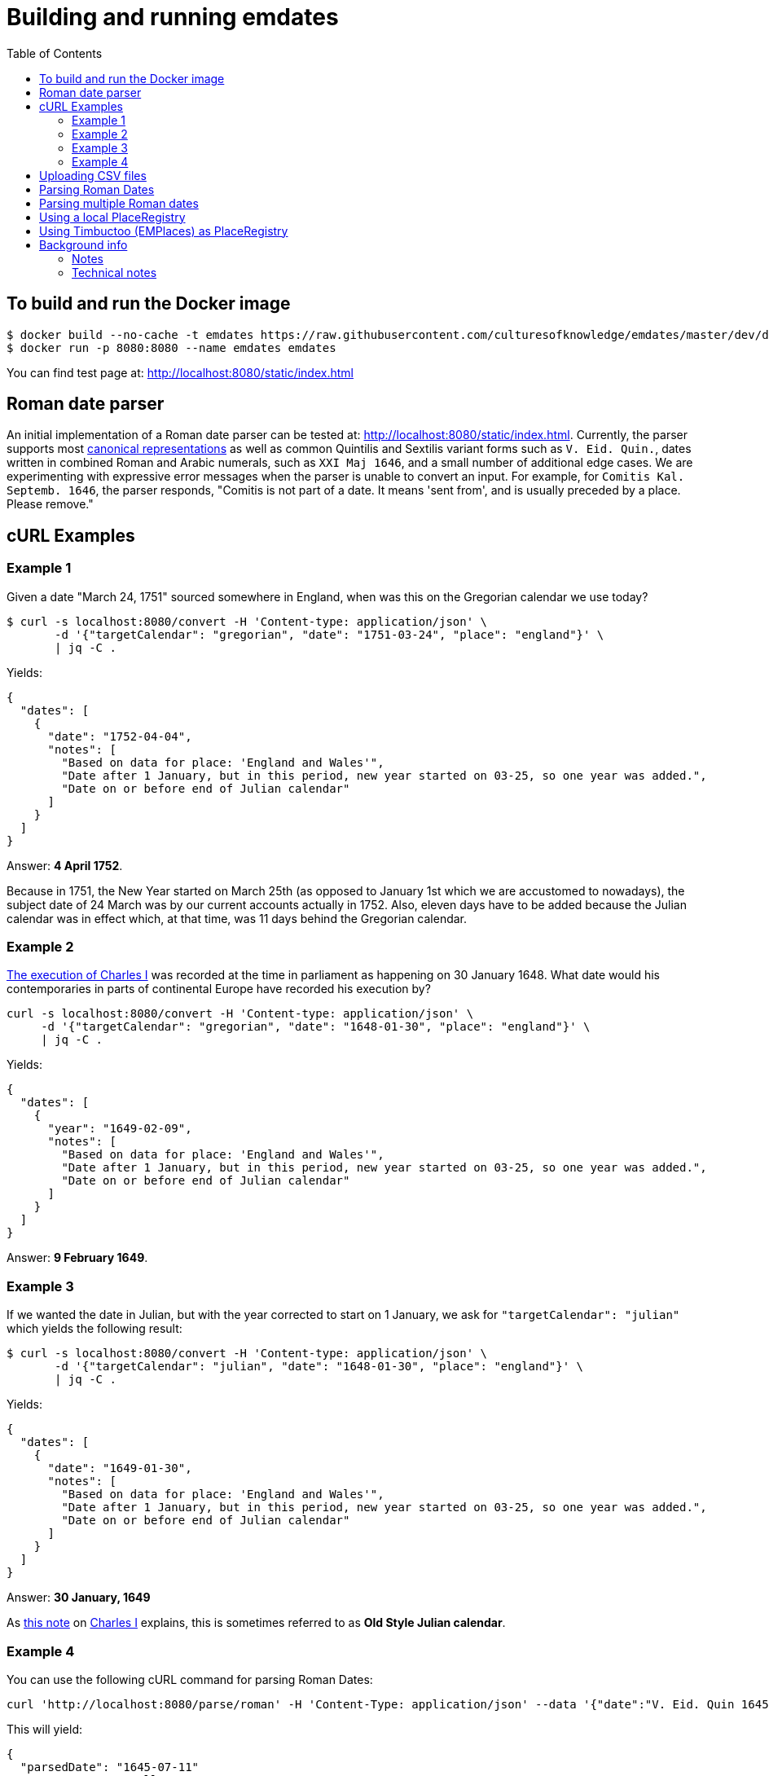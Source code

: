 = Building and running emdates
:toc:

== To build and run the Docker image

----
$ docker build --no-cache -t emdates https://raw.githubusercontent.com/culturesofknowledge/emdates/master/dev/docker/Dockerfile
$ docker run -p 8080:8080 --name emdates emdates
----

You can find test page at: http://localhost:8080/static/index.html

== Roman date parser

An initial implementation of a Roman date parser can be tested at: http://localhost:8080/static/index.html. Currently, the parser supports most link:https://github.com/culturesofknowledge/emdates/blob/master/dev/src/main/resources/roman.txt[canonical representations] as well as common Quintilis and Sextilis variant forms such as `V. Eid. Quin.`, dates written in combined Roman and Arabic numerals, such as `XXI Maj 1646`, and a small number of additional edge cases. We are experimenting with expressive error messages when the parser is unable to convert an input. For example, for `Comitis Kal. Septemb. 1646`, the parser responds, "Comitis is not part of a date. It means 'sent from', and is usually preceded by a place. Please remove."

== cURL Examples

=== Example 1
Given a date "March 24, 1751" sourced somewhere in England, when was this on the Gregorian calendar we use today?

----
$ curl -s localhost:8080/convert -H 'Content-type: application/json' \
       -d '{"targetCalendar": "gregorian", "date": "1751-03-24", "place": "england"}' \
       | jq -C .
----

Yields:

----
{
  "dates": [
    {
      "date": "1752-04-04",
      "notes": [
        "Based on data for place: 'England and Wales'",
        "Date after 1 January, but in this period, new year started on 03-25, so one year was added.",
        "Date on or before end of Julian calendar"
      ]
    }
  ]
}
----

Answer: *4 April 1752*.

Because in 1751, the New Year started on March 25th (as opposed to January
1st which we are accustomed to nowadays), the subject date of 24 March was by
our current accounts actually in 1752.  Also, eleven days have to be added
because the Julian calendar was in effect which, at that time, was 11 days
behind the Gregorian calendar.


=== Example 2
link:https://en.wikipedia.org/wiki/Old_Style_and_New_Style_dates#Start_of_the_year_in_the_historical_records_of_Britain_and_its_colonies_and_possessions[The execution of Charles I]
was recorded at the time in parliament as happening on 30 January 1648. What date would his contemporaries in parts
of continental Europe have recorded his execution by?

----
curl -s localhost:8080/convert -H 'Content-type: application/json' \
     -d '{"targetCalendar": "gregorian", "date": "1648-01-30", "place": "england"}' \
     | jq -C .
----

Yields:

----
{
  "dates": [
    {
      "year": "1649-02-09",
      "notes": [
        "Based on data for place: 'England and Wales'",
        "Date after 1 January, but in this period, new year started on 03-25, so one year was added.",
        "Date on or before end of Julian calendar"
      ]
    }
  ]
}
----

Answer: *9 February 1649*.

=== Example 3
If we wanted the date in Julian, but with the year corrected to start on 1
January, we ask for `"targetCalendar": "julian"` which yields
the following result:

----
$ curl -s localhost:8080/convert -H 'Content-type: application/json' \
       -d '{"targetCalendar": "julian", "date": "1648-01-30", "place": "england"}' \
       | jq -C .
----

Yields:

----
{
  "dates": [
    {
      "date": "1649-01-30",
      "notes": [
        "Based on data for place: 'England and Wales'",
        "Date after 1 January, but in this period, new year started on 03-25, so one year was added.",
        "Date on or before end of Julian calendar"
      ]
    }
  ]
}
----

Answer: *30 January, 1649*

As link:https://en.wikipedia.org/wiki/Charles_I_of_England#cite_note-1[this note] on link:https://en.wikipedia.org/wiki/Charles_I_of_England[Charles I] explains, this is sometimes referred to as
*Old Style Julian calendar*.

=== Example 4
You can use the following cURL command for parsing Roman Dates:

----
curl 'http://localhost:8080/parse/roman' -H 'Content-Type: application/json' --data '{"date":"V. Eid. Quin 1645."}' | jq -C .
----
This will yield:
----
{
  "parsedDate": "1645-07-11"
  "errorMessage": null
}
----

== Uploading CSV files

Suppose we have a CSV file `example.csv`:
|===
|placeId |placeLabel |targetCalendar |inputDate
|658225 |Groningen (populated place) |Julian |1648-01-30
|3090048 |Opole (populated place) |Julian |0900-10-11
|no-id |Asgard |Julian |1584-01-05
|===

then we can have this spreadsheet converted via the ``/convert/table`` API endpoint:

----
$ curl -s localhost:8080/convert/table -F file=@examples/bulkconversion.csv \
----
and end up with a converted CSV:

|====
|placeId |placeLabel |targetCalendar |inputDate |outputDate_0 |notes_0 |outputDate_1 |notes_1 |outputDate_2 |notes_2
|658225 |Groningen (populated place) |Julian |1648-01-30 |1648-01-30 |Based on default calendar | | | |
|3090048 |Opole (populated place) |Julian |0900-10-11 |0900-10-11 |"No place-specific data about when the New Year started, assuming 1 January (no adjustments), Date on or before end of Julian calendar, Based on data for place: 'Duchy of Opole'" | | | |
|no-id |Asgard |Julian |1584-01-05 |1584-01-05 |Based on default calendar | | | |
|====


== Parsing Roman Dates
You can use the following cURL command for parsing Roman Dates:

----
curl 'http://localhost:8080/parse/roman' -H 'Content-Type: application/json' --data '{"date":"V. Eid. Quin 1645."}' | jq -C .
----

This will yield:

----
{
  "parsedDate": {
    "year": 1645,
    "month": 7,
    "day": 11
  },
  "errorMessage": null
}
----

== Parsing multiple Roman dates

----
curl -F file=@examples/bulkparse.csv http://localhost:8080/parse/roman/bulk
----

The input looks something like this:

|====
|Id |Date

|1  |IIII Idus Decemb. M D LXIIII.

|2  |20 Junii

|3  |"Nonis Aprilibus, stilo novo. ... 1595."
|====

This will yield the following output:
|====
|Id |Date |Result |Message

|1  |IIII Idus Decemb. M D LXIIII. |1564-12-10 |"Parsing 'IIII' as variant of 'IV' in: 'MDLXIIII', Parsing 'IIII' as variant of 'IV' in: 'IIII', Detected whitespace in roman numeral: 'M D LXIIII'"

|2  |20 Junii |XXXX-06-20 |Missing year indication

|3  |"Nonis Aprilibus, stilo novo. ... 1595." | |"Encountered "" ""."" "". """" at line 1, column 30.
Was expecting:
    <EOF>
    "
|====

== Using a local PlaceRegistry

----
...
placeRegistry:
  "@class": nl.knaw.huygens.lobsang.core.places.local.LocalPlaceRegistryFactory
  places:
    - name: 'Helsinki (populated place)'
      placeId: '658225'
    - name: 'Opole (populated place)'
      placeId: '3090048'
      parent: 'emdatesIdDuchyOfOpole'
    - name: 'Duchy of Opole'
      placeId: 'emdatesIdDuchyOfOpole'
      calendarPeriods:
        - calendar: 'Julian'
          endDate: '1584-01-29'
          provenance: 'EM Places'
        - calendar: 'Gregorian'
          startDate: '1582-02-08'
          provenance: 'EM Places'
      startOfYear:
        - when: --01-01
          since: 1584
    - name: 'Groningen (populated place)'
      placeId: '2755251'
      calendarPeriods:
        - calendar: 'Julian'
          endDate: '1583-02-28'
          provenance: 'EM Places'
        - calendar: 'Gregorian'
          startDate: '1582-03-11'
          endDate: '1594-11-19'
          provenance: 'EM Places'
        - calendar: 'Julian'
          startDate: '1594-11-10'
          endDate: '1700-01-XX'
          provenance: 'EM Places'
        - calendar: 'Gregorian'
          startDate: '1700-01-XX'
          provenance: 'EM Places'
      startOfYear:
        - when: --01-01
          since: 1583
...
----
Above is an excerpt of the  current `PlaceRegistry`.
Every place needs a placeId.
This could be a GeoNames id, make one up if you do not have an id.
This is what happened for `Duchy of Opole`.

`calendarPeriods` are the are the calendars used over time.
These have optional properties `beginDate` and `endDate`, both use an ISO-8601 date expressed in the Gregorian calendar.


== Using Timbuctoo (EMPlaces) as PlaceRegistry
To use Lobsang with the EMPlaces data set in Timbuctoo change the `placeRegistry` configuration to the next:
[source,yaml]
----
placeRegistry:
  "@class": nl.knaw.huygens.lobsang.core.places.timbuctoo.TimbuctooPlaceRegristryFactory
  uri: "https://uri.to.timbuctoo.instance/v5/graphql"
  dataSetId: "dataSetId"
----

* `"@class"` is the name of the type of the of `PlaceRegistry` used by the application.
* `uri` should point to the GraphQL endpoint of your Timbuctoo instance.
* `dataSetId` is the id of the data set.
It will look something like this: `u33707283d426f900d4d33707283d426f900d4d0d__emdates_places`

Use `http://id.emplaces.info/place/Opole_P_EMPlaces` as place parameter for the requests.



== Background info
This Emdates implementation, before being moved over to the Github
culturesofknowledge account, was named Lobsang (a character from the Discworld series).
It deals with Julian / Gregorian calendar conversions given specific geographic
locations and the Time at which they switched between using either calendar
system.

=== Notes
On start-of-year:

* https://en.wikipedia.org/wiki/Old_Style_and_New_Style_dates
* https://en.wikipedia.org/wiki/Calendar_(New_Style)_Act_1750
* https://en.wikipedia.org/wiki/Julian_calendar#New_Year's_Day

On Lobsang:

* https://wiki.lspace.org/mediawiki/Lobsang_Ludd
* https://wiki.lspace.org/mediawiki/Time

=== Technical notes

To compile the Java code:

----
./gradlew clean build
----

Starting the application without docker execute (from the same folder as this file):

----
java -jar build/libs/lobsang-full.jar server config-template.yml
----

The application uses the link:https://www.dropwizard.io/1.3.5/docs/getting-started.html[Dropwizard] framework.
It is set up after the https://www.dropwizard.io/1.3.5/docs/getting-started.html#tutorial[Getting started tutorial] on the website.
